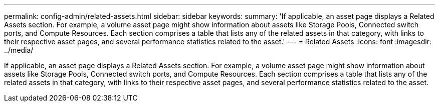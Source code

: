 ---
permalink: config-admin/related-assets.html
sidebar: sidebar
keywords: 
summary: 'If applicable, an asset page displays a Related Assets section. For example, a volume asset page might show information about assets like Storage Pools, Connected switch ports, and Compute Resources. Each section comprises a table that lists any of the related assets in that category, with links to their respective asset pages, and several performance statistics related to the asset.'
---
= Related Assets
:icons: font
:imagesdir: ../media/

[.lead]
If applicable, an asset page displays a Related Assets section. For example, a volume asset page might show information about assets like Storage Pools, Connected switch ports, and Compute Resources. Each section comprises a table that lists any of the related assets in that category, with links to their respective asset pages, and several performance statistics related to the asset.
